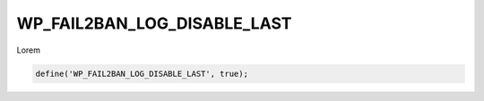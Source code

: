 .. _WP_FAIL2BAN_LOG_DISABLE_LAST:

WP_FAIL2BAN_LOG_DISABLE_LAST
----------------------------

.. versionadded:: 4.3.0

Lorem

.. code-block:: php

  define('WP_FAIL2BAN_LOG_DISABLE_LAST', true);

